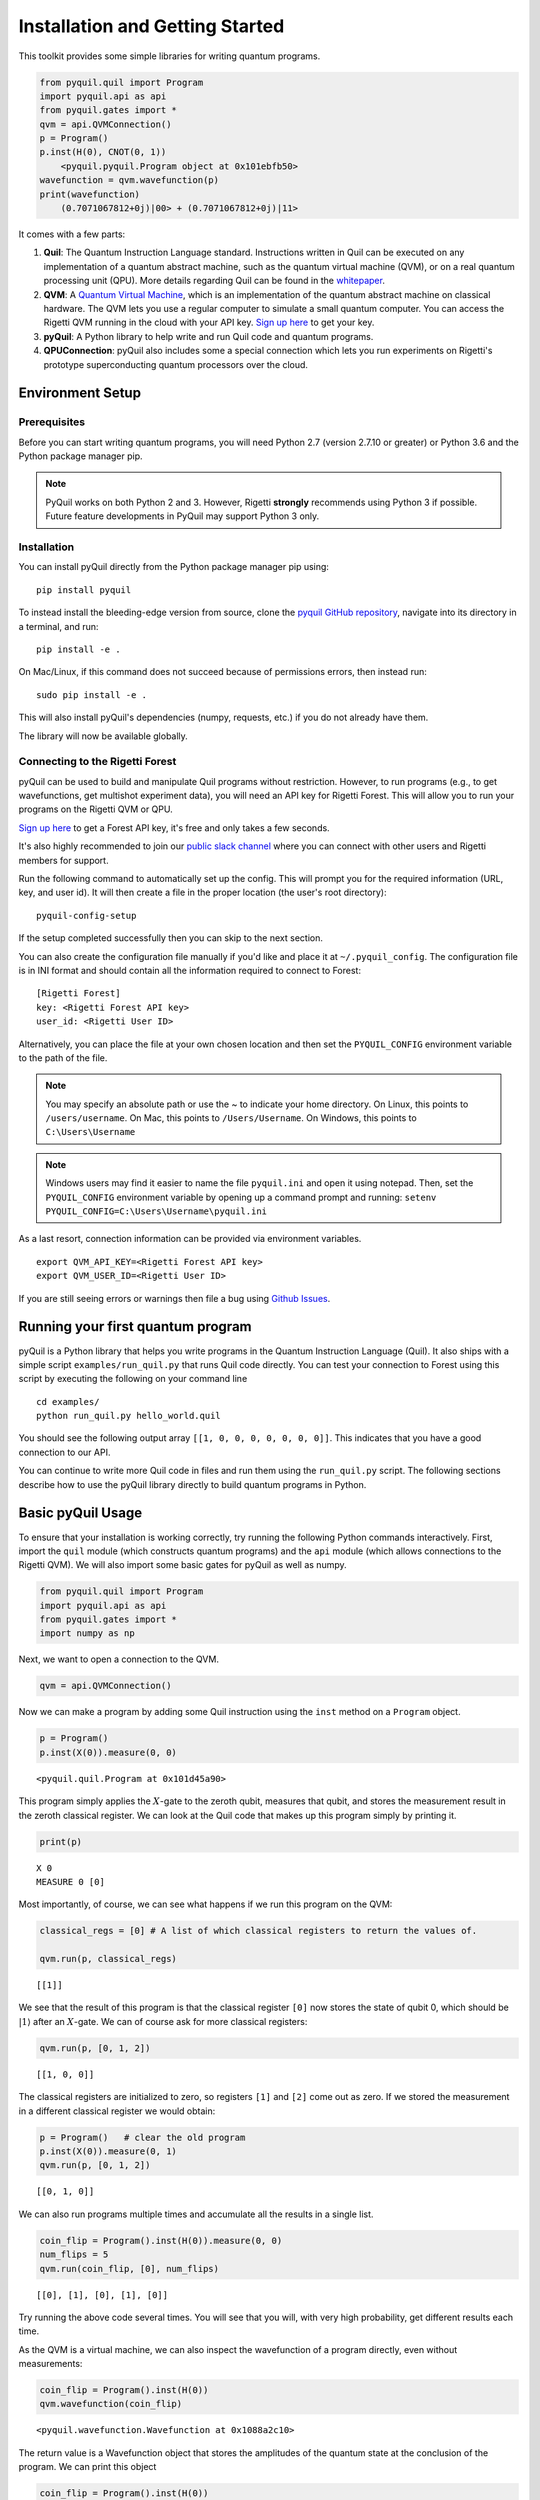 
Installation and Getting Started
================================

This toolkit provides some simple libraries for writing quantum
programs.

.. code:: python

    from pyquil.quil import Program
    import pyquil.api as api
    from pyquil.gates import *
    qvm = api.QVMConnection()
    p = Program()
    p.inst(H(0), CNOT(0, 1))
        <pyquil.pyquil.Program object at 0x101ebfb50>
    wavefunction = qvm.wavefunction(p)
    print(wavefunction)
        (0.7071067812+0j)|00> + (0.7071067812+0j)|11>

It comes with a few parts:

1. **Quil**: The Quantum Instruction Language standard. Instructions
   written in Quil can be executed on any implementation of a quantum
   abstract machine, such as the quantum virtual machine (QVM), or on a
   real quantum processing unit (QPU). More details regarding Quil can be
   found in the `whitepaper <https://arxiv.org/abs/1608.03355>`__.
2. **QVM**: A `Quantum Virtual Machine <qvm_overview.html>`_, which is an implementation of the
   quantum abstract machine on classical hardware. The QVM lets you use a
   regular computer to simulate a small quantum computer. You can access
   the Rigetti QVM running in the cloud with your API key.
   `Sign up here <http://forest.rigetti.com>`_ to get your key.
3. **pyQuil**: A Python library to help write and run Quil code and
   quantum programs.
4. **QPUConnection**: pyQuil also includes some a special connection which lets you run experiments
   on Rigetti's prototype superconducting quantum processors over the cloud.

Environment Setup
-----------------

Prerequisites
~~~~~~~~~~~~~

Before you can start writing quantum programs, you will need Python 2.7
(version 2.7.10 or greater) or Python 3.6 and the
Python package manager pip.

.. note::

    PyQuil works on both Python 2 and 3. However, Rigetti **strongly** recommends
    using Python 3 if possible. Future feature developments in PyQuil may support
    Python 3 only.


Installation
~~~~~~~~~~~~

You can install pyQuil directly from the Python package manager pip using:

::

    pip install pyquil

To instead install the bleeding-edge version from source, clone the
`pyquil GitHub repository <https://github.com/rigetticomputing/pyquil>`_,
navigate into its directory in a terminal, and run:

::

    pip install -e .

On Mac/Linux, if this command does not succeed because of permissions
errors, then instead run:

::

    sudo pip install -e .

This will also install pyQuil's dependencies (numpy, requests, etc.) if you do not already
have them.

The library will now be available globally.

Connecting to the Rigetti Forest
~~~~~~~~~~~~~~~~~~~~~~~~~~~~~~~~

pyQuil can be used to build and manipulate Quil programs without restriction. However, to run
programs (e.g., to get wavefunctions, get multishot experiment data), you will need an API key
for Rigetti Forest. This will allow you to run your programs on the Rigetti QVM or QPU.

`Sign up here <http://forest.rigetti.com>`_ to get a Forest API key, it's free and only takes a few seconds.

It's also highly recommended to join our `public slack channel <http://slack.rigetti.com>`_ where you can
connect with other users and Rigetti members for support.

Run the following command to automatically set up the config. This will prompt you for the required information
(URL, key, and user id). It will then create a file in the proper location (the user's root directory):

::

    pyquil-config-setup

If the setup completed successfully then you can skip to the next section.

You can also create the configuration file manually if you'd like and place it at ``~/.pyquil_config``.
The configuration file is in INI format and should contain all the information required to connect to Forest:

::

    [Rigetti Forest]
    key: <Rigetti Forest API key>
    user_id: <Rigetti User ID>

Alternatively, you can place the file at your own chosen location and then set the ``PYQUIL_CONFIG`` environment
variable to the path of the file.

.. note::
  You may specify an absolute path or use the ~ to indicate your home directory.
  On Linux, this points to ``/users/username``.
  On Mac, this points to ``/Users/Username``.
  On Windows, this points to ``C:\Users\Username``

.. note::
  Windows users may find it easier to name the file ``pyquil.ini`` and open it using notepad. Then, set the
  ``PYQUIL_CONFIG`` environment variable by opening up a command prompt and running:
  ``setenv PYQUIL_CONFIG=C:\Users\Username\pyquil.ini``

As a last resort, connection information can be provided via environment variables.

::

    export QVM_API_KEY=<Rigetti Forest API key>
    export QVM_USER_ID=<Rigetti User ID>

If you are still seeing errors or warnings then file a bug using
`Github Issues <https://github.com/rigetticomputing/pyquil/issues>`_.

Running your first quantum program
----------------------------------
pyQuil is a Python library that helps you write programs in the Quantum Instruction Language (Quil).
It also ships with a simple script ``examples/run_quil.py`` that runs Quil code directly. You can
test your connection to Forest using this script by executing the following on your command line

::

    cd examples/
    python run_quil.py hello_world.quil

You should see the following output array ``[[1, 0, 0, 0, 0, 0, 0, 0]]``. This indicates that you have
a good connection to our API.

You can continue to write more Quil code in files and run them using the ``run_quil.py`` script. The
following sections describe how to use the pyQuil library directly to build quantum programs in
Python.

Basic pyQuil Usage
------------------

To ensure that your installation is working correctly, try running the
following Python commands interactively. First, import the ``quil``
module (which constructs quantum programs) and the ``api`` module (which
allows connections to the Rigetti QVM). We will also import some basic
gates for pyQuil as well as numpy.

.. code:: python

    from pyquil.quil import Program
    import pyquil.api as api
    from pyquil.gates import *
    import numpy as np

Next, we want to open a connection to the QVM.

.. code:: python

    qvm = api.QVMConnection()

Now we can make a program by adding some Quil instruction using the
``inst`` method on a ``Program`` object.

.. code:: python

    p = Program()
    p.inst(X(0)).measure(0, 0)




.. parsed-literal::

    <pyquil.quil.Program at 0x101d45a90>



This program simply applies the :math:`X`-gate to the zeroth qubit,
measures that qubit, and stores the measurement result in the zeroth
classical register. We can look at the Quil code that makes up this
program simply by printing it.

.. code:: python

    print(p)


.. parsed-literal::

    X 0
    MEASURE 0 [0]
    


Most importantly, of course, we can see what happens if we run this
program on the QVM:

.. code:: python

    classical_regs = [0] # A list of which classical registers to return the values of.
    
    qvm.run(p, classical_regs)




.. parsed-literal::

    [[1]]



We see that the result of this program is that the classical register
``[0]`` now stores the state of qubit 0, which should be
:math:`\left\vert 1\right\rangle` after an :math:`X`-gate. We can of
course ask for more classical registers:

.. code:: python

    qvm.run(p, [0, 1, 2])




.. parsed-literal::

    [[1, 0, 0]]



The classical registers are initialized to zero, so registers ``[1]``
and ``[2]`` come out as zero. If we stored the measurement in a
different classical register we would obtain:

.. code:: python

    p = Program()   # clear the old program
    p.inst(X(0)).measure(0, 1)
    qvm.run(p, [0, 1, 2])




.. parsed-literal::

    [[0, 1, 0]]



We can also run programs multiple times and accumulate all the results
in a single list.

.. code:: python

    coin_flip = Program().inst(H(0)).measure(0, 0)
    num_flips = 5
    qvm.run(coin_flip, [0], num_flips)




.. parsed-literal::

    [[0], [1], [0], [1], [0]]



Try running the above code several times. You will see that you will,
with very high probability, get different results each time.

As the QVM is a virtual machine, we can also inspect the wavefunction of
a program directly, even without measurements:

.. code:: python

    coin_flip = Program().inst(H(0))
    qvm.wavefunction(coin_flip)




.. parsed-literal::

    <pyquil.wavefunction.Wavefunction at 0x1088a2c10>


The return value is a Wavefunction object that stores the amplitudes of the
quantum state at the conclusion of the program. We can print this object

.. code:: python

    coin_flip = Program().inst(H(0))
    wavefunction = qvm.wavefunction(coin_flip)
    print(wavefunction)

.. parsed-literal::

  (0.7071067812+0j)|0> + (0.7071067812+0j)|1>

To see the amplitudes listed as a sum of computational basis states. We can index into those
amplitudes directly or look at a dictionary of associated outcome probabilities.

.. code:: python

  assert wavefunction[0] == 1 / np.sqrt(2)
  # The amplitudes are stored as a numpy array on the Wavefunction object
  print(wavefunction.amplitudes)
  prob_dict = wavefunction.get_outcome_probs() # extracts the probabilities of outcomes as a dict
  print(prob_dict)
  prob_dict.keys() # these stores the bitstring outcomes
  assert len(wavefunction) == 1 # gives the number of qubits

.. parsed-literal::

  [ 0.70710678+0.j  0.70710678+0.j]
  {'1': 0.49999999999999989, '0': 0.49999999999999989}

The result from a wavefunction call also contains an optional amount of classical memory to
check:

.. code:: python

    coin_flip = Program().inst(H(0)).measure(0,0)
    wavefunction = qvm.wavefunction(coin_flip, classical_addresses=range(9))
    classical_mem = wavefunction.classical_memory


Additionally, we can pass a random seed to the Connection object. This allows us to reliably
reproduce measurement results for the purpose of testing:

.. code:: python

    seeded_cxn = api.QVMConnection(random_seed=17)
    print(seeded_cxn.run(Program(H(0)).measure(0, 0), [0], 20))

    seeded_cxn = api.QVMConnection(random_seed=17)
    # This will give identical output to the above
    print(seeded_cxn.run(Program(H(0)).measure(0, 0), [0], 20))


It is important to remember that this ``wavefunction`` method is just a useful debugging tool
for small quantum systems, and it cannot be feasibly obtained on a
quantum processor.

Some Program Construction Features
~~~~~~~~~~~~~~~~~~~~~~~~~~~~~~~~~~

Multiple instructions can be applied at once or chained together. The
following are all valid programs:

.. code:: python

    print("Multiple inst arguments with final measurement:")
    print(Program().inst(X(0), Y(1), Z(0)).measure(0, 1))
    
    print("Chained inst with explicit MEASURE instruction:")
    print(Program().inst(X(0)).inst(Y(1)).measure(0, 1).inst(MEASURE(1, 2)))
    
    print("A mix of chained inst and measures:")
    print(Program().inst(X(0)).measure(0, 1).inst(Y(1), X(0)).measure(0, 0))
    
    print("A composition of two programs:")
    print(Program(X(0)) + Program(Y(0)))


.. parsed-literal::

    Multiple inst arguments with final measurement:
    X 0
    Y 1
    Z 0
    MEASURE 0 [1]
    
    Chained inst with explicit MEASURE instruction:
    X 0
    Y 1
    MEASURE 0 [1]
    MEASURE 1 [2]
    
    A mix of chained inst and measures:
    X 0
    MEASURE 0 [1]
    Y 1
    X 0
    MEASURE 0 [0]
    
    A composition of two programs:
    X 0
    Y 0
    


Fixing a Mistaken Instruction
~~~~~~~~~~~~~~~~~~~~~~~~~~~~~

If an instruction was appended to a program incorrectly, one can pop it
off.

.. code:: python

    p = Program().inst(X(0))
    p.inst(Y(1))
    print("Oops! We have added Y 1 by accident:")
    print(p)
    
    print("We can fix by popping:")
    p.pop()
    print(p)
    
    print("And then add it back:")
    p += Program(Y(1))
    print(p)


.. parsed-literal::

    Oops! We have added Y 1 by accident:
    X 0
    Y 1
    
    We can fix by popping:
    X 0
    
    And then add it back:
    X 0
    Y 1
    


The Standard Gate Set
~~~~~~~~~~~~~~~~~~~~~

The following gates methods come standard with Quil and ``gates.py``:

-  Pauli gates ``I``, ``X``, ``Y``, ``Z``

-  Hadamard gate: ``H``

-  Phase gates: ``PHASE(``\ :math:`\theta`\ ``)``, ``S``, ``T``

-  Controlled phase gates: ``CZ``, ``CPHASE00(`` :math:`\alpha` ``)``,
   ``CPHASE01(`` :math:`\alpha` ``)``, ``CPHASE10(`` :math:`\alpha`
   ``)``, ``CPHASE(`` :math:`\alpha` ``)``

-  Cartesian rotation gates: ``RX(`` :math:`\theta` ``)``, ``RY(``
   :math:`\theta` ``)``, ``RZ(`` :math:`\theta` ``)``

-  Controlled :math:`X` gates: ``CNOT``, ``CCNOT``

-  Swap gates: ``SWAP``, ``CSWAP``, ``ISWAP``, ``PSWAP(`` :math:`\alpha`
   ``)``

The parameterized gates take a real or complex floating point
number as an argument.



Defining New Gates
~~~~~~~~~~~~~~~~~~

New gates can be easily added inline to Quil programs. All you need is a
matrix representation of the gate. For example, below we define a
:math:`\sqrt{X}` gate.

.. code:: python

    import numpy as np
    
    # First we define the new gate from a matrix
    x_gate_matrix = np.array(([0.0, 1.0], [1.0, 0.0]))
    sqrt_x = np.array([[ 0.5+0.5j,  0.5-0.5j],
                       [ 0.5-0.5j,  0.5+0.5j]])
    p = Program().defgate("SQRT-X", sqrt_x)
    
    # Then we can use the new gate,
    p.inst(("SQRT-X", 0))
    print(p)


.. parsed-literal::

    DEFGATE SQRT-X:
        0.5+0.5i, 0.5-0.5i
        0.5-0.5i, 0.5+0.5i
    
    SQRT-X 0
    



.. code:: python

    print(qvm.wavefunction(p))




.. parsed-literal::

    (0.5+0.5j)|0> + (0.5-0.5j)|1>



Below we show how we can define :math:`X_0\otimes \sqrt{X_1}` as a single gate.

.. code:: python

    # A multi-qubit defgate example
    x_gate_matrix = np.array(([0.0, 1.0], [1.0, 0.0]))
    sqrt_x = np.array([[ 0.5+0.5j,  0.5-0.5j],
                    [ 0.5-0.5j,  0.5+0.5j]])
    x_sqrt_x = np.kron(x_gate_matrix, sqrt_x)
    p = Program().defgate("X-SQRT-X", x_sqrt_x)
    
    # Then we can use the new gate
    p.inst(("X-SQRT-X", 0, 1))
    wavefunction = qvm.wavefunction(p)
    print(wavefunction)




.. parsed-literal::

    (0.5+0.5j)|01> + (0.5-0.5j)|11>



Defining Parametric Gates
~~~~~~~~~~~~~~~~~~

It is also possible to define parametric gates using pyQuil.
Let's say we want to have a controlled RX gate. Since RX is a parametric gate, we need a slightly different way of defining it than in the previous section.

.. code:: python
    from pyquil.parameters import Parameter, quil_sin, quil_cos
    from pyquil.quilbase import DefGate
    import numpy as np

    theta = Parameter('theta')
    crx = np.array([[1, 0, 0, 0], [0, 1, 0, 0], [0, 0, quil_cos(theta / 2), -1j * quil_sin(theta / 2)], [0, 0, -1j * quil_sin(theta / 2), quil_cos(theta / 2)]])
    
    dg = DefGate('CRX', crx, [theta])
    CRX = dg.get_constructor()

    p = Program()
    p.defgate('CRX', crx, [theta])
    p.inst(H(0))
    p.inst(CRX(np.pi/2)(0))

    wavefunction = qvm.wavefunction(p)
    print(wavefunction)


.. parsed-literal::

    (0.7071067812+0j)|00> + (0.5+0j)|01> + -0.5j|11>

``quil_sin`` and ``quil_cos`` work as the regular sinus and cosinus, but they support the parametrization. Parametrized functions you can use with pyQuil are: ``quil_sin``, ``quil_cos``, ``quil_sqrt``, ``quil_exp``, and ``quil_cis``.


Advanced Usage
--------------

Quantum Fourier Transform (QFT)
~~~~~~~~~~~~~~~~~~~~~~~~~~~~~~~

Let us do an example that includes multi-qubit parameterized gates.

Here we wish to compute the discrete Fourier transform of
``[0, 1, 0, 0, 0, 0, 0, 0]``. We do this in three steps:

1. Write a function called ``qft3`` to make a 3-qubit QFT quantum
   program.
2. Write a state preparation quantum program.
3. Execute state preparation followed by the QFT on the QVM.

First we define a function to make a 3-qubit QFT quantum program. This
is a mix of Hadamard and CPHASE gates, with a final bit reversal
correction at the end consisting of a single SWAP gate.

.. code:: python

    from math import pi
    
    def qft3(q0, q1, q2):
        p = Program()
        p.inst( H(q2),
                CPHASE(pi/2.0, q1, q2),
                H(q1),
                CPHASE(pi/4.0, q0, q2),
                CPHASE(pi/2.0, q0, q1),
                H(q0),
                SWAP(q0, q2) )
        return p

There is a very important detail to recognize here: The function
``qft3`` doesn't *compute* the QFT, but rather it *makes a quantum
program* to compute the QFT on qubits ``q0``, ``q1``, and ``q2``.

We can see what this program looks like in Quil notation by doing
the following:

.. code:: python

    print(qft3(0, 1, 2))


.. parsed-literal::

    H 2
    CPHASE(1.5707963267948966) 1 2
    H 1
    CPHASE(0.7853981633974483) 0 2
    CPHASE(1.5707963267948966) 0 1
    H 0
    SWAP 0 2
    


Next, we want to prepare a state that corresponds to the sequence we
want to compute the discrete Fourier transform of. Fortunately, this is
easy, we just apply an :math:`X`-gate to the zeroth qubit.

.. code:: python

    state_prep = Program().inst(X(0))

We can verify that this works by computing its wavefunction. However, we
need to add some "dummy" qubits, because otherwise ``wavefunction``
would return a two-element vector.

.. code:: python

    add_dummy_qubits = Program().inst(I(1), I(2))
    wavefunction = qvm.wavefunction(state_prep + add_dummy_qubits)
    print(wavefunction)



.. parsed-literal::

    (1+0j)|001>



If we have two quantum programs ``a`` and ``b``, we can concatenate them
by doing ``a + b``. Using this, all we need to do is compute the QFT
after state preparation to get our final result.

.. code:: python

    wavefunction = qvm.wavefunction(state_prep + qft3(0, 1, 2))
    print(wavefunction.amplitudes)



.. parsed-literal::

    array([  3.53553391e-01+0.j        ,   2.50000000e-01+0.25j      ,
             2.16489014e-17+0.35355339j,  -2.50000000e-01+0.25j      ,
            -3.53553391e-01+0.j        ,  -2.50000000e-01-0.25j      ,
            -2.16489014e-17-0.35355339j,   2.50000000e-01-0.25j      ])



We can verify this works by computing the (inverse) FFT from NumPy.

.. code:: python

    from numpy.fft import ifft
    ifft([0,1,0,0,0,0,0,0], norm="ortho")




.. parsed-literal::

    array([ 0.35355339+0.j        ,  0.25000000+0.25j      ,
            0.00000000+0.35355339j, -0.25000000+0.25j      ,
           -0.35355339+0.j        , -0.25000000-0.25j      ,
            0.00000000-0.35355339j,  0.25000000-0.25j      ])



Classical Control Flow
~~~~~~~~~~~~~~~~~~~~~~

Here are a couple quick examples that show how much richer the classical
control of a Quil program can be. In this first example, we have a
register called ``classical_flag_register`` which we use for looping.
Then we construct the loop in the following steps:

1. We first initialize this register to ``1`` with the ``init_register``
   program so our while loop will execute. This is often called the
   *loop preamble* or *loop initialization*.

2. Next, we write body of the loop in a program itself. This will be a
   program that computes an :math:`X` followed by an :math:`H` on our
   qubit.

3. Lastly, we put it all together using the ``while_do`` method.

.. code:: python

    # Name our classical registers:
    classical_flag_register = 2
    
    # Write out the loop initialization and body programs:
    init_register = Program(TRUE([classical_flag_register]))
    loop_body = Program(X(0), H(0)).measure(0, classical_flag_register)
    
    # Put it all together in a loop program:
    loop_prog = init_register.while_do(classical_flag_register, loop_body)
    
    print(loop_prog)


.. parsed-literal::

    TRUE [2]
    LABEL @START1
    JUMP-UNLESS @END2 [2]
    X 0
    H 0
    MEASURE 0 [2]
    JUMP @START1
    LABEL @END2
    


Notice that the ``init_register`` program applied a Quil instruction directly to a
classical register.  There are several classical commands that can be used in this fashion:

- ``TRUE`` which sets a single classical bit to be 1
- ``FALSE`` which sets a single classical bit to be 0
- ``NOT`` which flips a classical bit
- ``AND`` which operates on two classical bits
- ``OR`` which operates on two classical bits
- ``MOVE`` which moves the value of a classical bit at one classical address into another
- ``EXCHANGE`` which swaps the value of two classical bits

In this next example, we show how to do conditional branching in the
form of the traditional ``if`` construct as in many programming
languages. Much like the last example, we construct programs for each
branch of the ``if``, and put it all together by using the ``if_then``
method.

.. code:: python

    # Name our classical registers:
    test_register = 1
    answer_register = 0
    
    # Construct each branch of our if-statement. We can have empty branches
    # simply by having empty programs.
    then_branch = Program(X(0))
    else_branch = Program()
    
    # Make a program that will put a 0 or 1 in test_register with 50% probability:
    branching_prog = Program(H(1)).measure(1, test_register)
    
    # Add the conditional branching:
    branching_prog.if_then(test_register, then_branch, else_branch)
    
    # Measure qubit 0 into our answer register:
    branching_prog.measure(0, answer_register)
    
    print(branching_prog)


.. parsed-literal::

    H 1
    MEASURE 1 [1]
    JUMP-WHEN @THEN3 [1]
    JUMP @END4
    LABEL @THEN3
    X 0
    LABEL @END4
    MEASURE 0 [0]
    


We can run this program a few times to see what we get in the
``answer_register``.

.. code:: python

    qvm.run(branching_prog, [answer_register], 10)




.. parsed-literal::

    [[1], [1], [1], [0], [1], [0], [0], [1], [1], [0]]

Parametric Depolarizing Noise
~~~~~~~~~~~~~~~~~~~~~~~~~~~~~

The Rigetti QVM has support for emulating certain types of noise models.
One such model is *parametric Pauli noise*, which is defined by a
set of 6 probabilities:

-  The probabilities :math:`P_X`, :math:`P_Y`, and :math:`P_Z` which
   define respectively the probability of a Pauli :math:`X`, :math:`Y`,
   or :math:`Z` gate getting applied to *each* qubit after *every* gate
   application. These probabilities are called the *gate noise
   probabilities*.

-  The probabilities :math:`P_X'`, :math:`P_Y'`, and :math:`P_Z'` which
   define respectively the probability of a Pauli :math:`X`, :math:`Y`,
   or :math:`Z` gate getting applied to the qubit being measured
   *before* it is measured. These probabilities are called the
   *measurement noise probabilities*.

We can instantiate a noisy QVM by creating a new connection with these
probabilities specified.

.. code:: python

    # 20% chance of a X gate being applied after gate applications and before measurements.
    gate_noise_probs = [0.2, 0.0, 0.0]
    meas_noise_probs = [0.2, 0.0, 0.0]
    noisy_qvm = api.QVMConnection(gate_noise=gate_noise_probs, measurement_noise=meas_noise_probs)

We can test this by applying an :math:`X`-gate and measuring. Nominally,
we should always measure ``1``.

.. code:: python

    p = Program().inst(X(0)).measure(0, 0)
    print("Without Noise: {}".format(qvm.run(p, [0], 10)))
    print("With Noise   : {}".format(noisy_qvm.run(p, [0], 10)))


.. parsed-literal::

    Without Noise: [[1], [1], [1], [1], [1], [1], [1], [1], [1], [1]]
    With Noise   : [[0], [0], [0], [0], [0], [1], [1], [1], [1], [0]]


Parametric Programs
~~~~~~~~~~~~~~~~~~~

A big advantage of working in pyQuil is that you are able to leverage all the functionality of
Python to generate Quil programs.  In quantum/classical hybrid algorithms this often leads to
situations where complex classical functions are used to generate Quil programs. pyQuil provides
a convenient construction to allow you to use Python functions to generate templates of Quil
programs, called ``ParametricPrograms``:

.. code:: python

    # This function returns a quantum circuit with different rotation angles on a gate on qubit 0
    def rotator(angle):
        return Program(RX(angle, 0))
    
    from pyquil.parametric import ParametricProgram
    par_p = ParametricProgram(rotator) # This produces a new type of parameterized program object

The parametric program ``par_p`` now takes the same arguments as ``rotator``:

.. code:: python

    print(par_p(0.5))

.. parsed-literal::

    RX(0.5) 0

We can think of ``ParametricPrograms`` as a sort of template for Quil programs.  They cache computations
that happen in Python functions so that templates in Quil can be efficiently substituted.


Pauli Operator Algebra
~~~~~~~~~~~~~~~~~~~~~~

Many algorithms require manipulating sums of Pauli combinations, such as
:math:`\sigma = \frac{1}{2}I - \frac{3}{4}X_0Y_1Z_3 + (5-2i)Z_1X_2,` where
:math:`G_n` indicates the gate :math:`G` acting on qubit :math:`n`. We
can represent such sums by constructing ``PauliTerm`` and ``PauliSum``.
The above sum can be constructed as follows:

.. code:: python

    from pyquil.paulis import ID, sX, sY, sZ
    
    # Pauli term takes an operator "X", "Y", "Z", or "I"; a qubit to act on, and
    # an optional coefficient.
    a = 0.5 * ID
    b = -0.75 * sX(0) * sY(1) * sZ(3)
    c = (5-2j) * sZ(1) * sX(2)
    
    # Construct a sum of Pauli terms.
    sigma = a + b + c
    print("sigma = {}".format(sigma))


.. parsed-literal::

    sigma = 0.5*I + -0.75*X0*Y1*Z3 + (5-2j)*Z1*X2


Right now, the primary thing one can do with Pauli terms and sums is to construct the
exponential of the Pauli term, i.e., :math:`\exp[-i\beta\sigma]`.  This is
accomplished by constructing a parameterized Quil program that is evaluated
when passed values for the coefficients of the angle :math:`\beta`.

Related to exponentiating Pauli sums we provide utility functions for finding
the commuting subgroups of a Pauli sum and approximating the exponential with the
Suzuki-Trotter approximation through fourth order.

When arithmetic is done with Pauli sums, simplification is automatically
done.

The following shows an instructive example of all three.

.. code:: python

    import pyquil.paulis as pl
    
    # Simplification
    sigma_cubed = sigma * sigma * sigma
    print("Simplified  : {}".format(sigma_cubed))
    print()
    
    #Produce Quil code to compute exp[iX]
    H = -1.0 * sX(0)
    print("Quil to compute exp[iX] on qubit 0:")
    print(pl.exponential_map(H)(1.0))


.. parsed-literal::

    Simplified  : (32.46875-30j)*I + (-16.734375+15j)*X0*Y1*Z3 + (71.5625-144.625j)*Z1*X2
    
    Quil to compute exp[iX] on qubit 0:
    H 0
    RZ(-2.0) 0
    H 0
    
A more sophisticated feature of pyQuil is that it can create templates of Quil programs in
ParametricProgram objects.  An example use of these templates is in exponentiating a Hamiltonian
that is parametrized by a constant.  This commonly occurs in variational algorithms. The function
``exponential_map`` is used to compute exp[i * alpha * H] without explicitly filling in a value for
alpha.

.. code:: python

    parametric_prog = pl.exponential_map(H)
    print(parametric_prog(0.0))
    print(parametric_prog(1.0))
    print(parametric_prog(2.0))

This ParametricProgram now acts as a template, caching the result of the ``exponential_map``
calculation so that it can be used later with new values.

Connections
-----------
Larger pyQuil programs can involve more qubits and take a longer time to run. Instead of running the
program immediately, you can insert your programs into a queue. This is done with the ``use_queue``
parameter to QVMConnection.  By default, this parameter is set to False which means it skips
the queue and runs it immediately. However, the QVM will reject programs that are more than
19 qubits or take longer than 10 seconds to run. Therefore, to run programs of a larger size you must
set the ``use_queue`` parameter to True which has more overhead.

.. code:: python

  from pyquil.quil import Program
  from pyquil.api import QVMConnection

  qvm = QVMConnection(use_queue=True)
  qvm.run(Program(X(0).measure(0, 0), [0])

The Forest queue also allows an asynchronous mode of interaction with methods postfixed with `_async`.
This means that there is a seperate query to post a job and to get the result.

::

  from pyquil.quil import Program
  from pyquil.gates import X, H, I
  from pyquil.api import QVMConnection

  qvm = QVMConnection()
  job_id = qvm.run_async(Program(X(0)).measure(0, 0), [0])

The `job_id` is a string that uniquely identifies the job in Forest. You can use the
`.get_job` method on QVMConnection to get the current status.

::

  job = qvm.get_job(job_id)
  if not job.is_done():
    time.sleep(1)
    job = qvm.get_job(job_id)
  print(job.result())

.. parsed-literal::

  [[1]]

The `wait_for_job` method periodically checks for updates and prints the job's position
in the queue, similar to the above code.

::

  job = qvm.wait_for_job(job_id)
  print(job.result())

.. parsed-literal::

  [[1]]


Optimized Calls
---------------

This same pattern as above applies to the :meth:`~pyquil.api.QVMConnection.wavefunction`,
:meth:`~pyquil.api.QVMConnection.expectation` and :meth:`~pyquil.api.QVMConnection.run_and_measure`.
These are very useful if used appropriately: They all execute a given program *once and only once*
and then either return the final wavefunction or use it to generate expectation values or a
specified number of random bitstring samples.

.. warning::

    This behavior can have unexpected consequences if the program that prepares the final state
    is non-deterministic, e.g., if it contains measurements and/or noisy gate applications.
    In this case, the final state after the program execution is itself a random variable
    and a single call to these functions therefore **cannot** sample the full space of outcomes.
    Therefore, if the program is non-deterministic and sampling the full program output distribution
    is important for the application at hand, we recommend using the basic
    :meth:`~pyquil.api.QVMConnection.run` API function as this re-runs the full program for every
    requested trial.


Exercises
---------

Exercise 1 - Quantum Dice
~~~~~~~~~~~~~~~~~~~~~~~~~

Write a quantum program to simulate throwing an 8-sided die. The Python
function you should produce is:

::

    def throw_octahedral_die():
        # return the result of throwing an 8 sided die, an int between 1 and 8, by running a quantum program

Next, extend the program to work for any kind of fair die:

::

    def throw_polyhedral_die(num_sides):
        # return the result of throwing a num_sides sided die by running a quantum program

Exercise 2 - Controlled Gates
~~~~~~~~~~~~~~~~~~~~~~~~~~~~~

We can use the full generality of NumPy to construct new gate matrices.

1. Write a function ``controlled`` which takes a :math:`2\times 2`
   matrix :math:`U` representing a single qubit operator, and makes a
   :math:`4\times 4` matrix which is a controlled variant of :math:`U`,
   with the first argument being the *control qubit*.

2. Write a Quil program to define a controlled-\ :math:`Y` gate in this
   manner. Find the wavefunction when applying this gate to qubit 1
   controlled by qubit 0.

Exercise 3 - Grover's Algorithm
~~~~~~~~~~~~~~~~~~~~~~~~~~~~~~~

Write a quantum program for the single-shot Grover's algorithm. The
Python function you should produce is:

::

    # data is an array of 0's and 1's such that there are exactly three times as many
    # 0's as 1's
    def single_shot_grovers(data):
        # return an index that contains the value 1

As an example: ``single_shot_grovers([0,0,1,0])`` should return 2.

**HINT** - Remember that the Grover's diffusion operator is:

.. math::


   \begin{pmatrix}
   2/N - 1 & 2/N & \cdots & 2/N \\
   2/N &  & &\\
   \vdots & & \ddots & \\
   2/N & & & 2/N-1
   \end{pmatrix}

